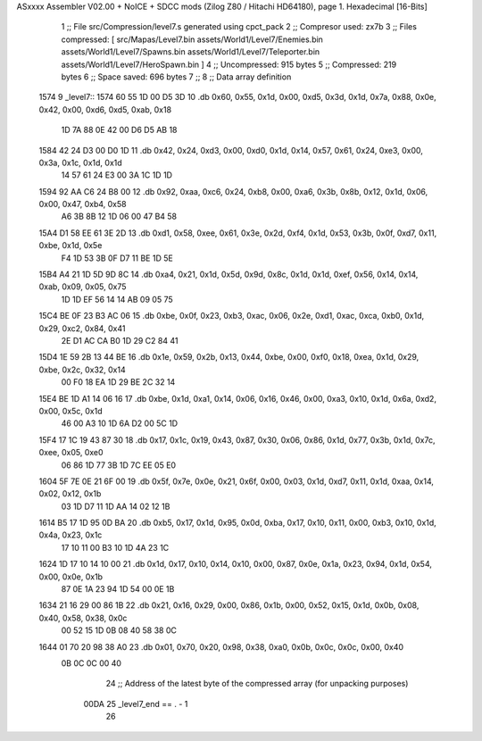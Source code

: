 ASxxxx Assembler V02.00 + NoICE + SDCC mods  (Zilog Z80 / Hitachi HD64180), page 1.
Hexadecimal [16-Bits]



                              1 ;; File src/Compression/level7.s generated using cpct_pack
                              2 ;; Compresor used: zx7b
                              3 ;; Files compressed: [ src/Mapas/Level7.bin assets/World1/Level7/Enemies.bin assets/World1/Level7/Spawns.bin assets/World1/Level7/Teleporter.bin assets/World1/Level7/HeroSpawn.bin ]
                              4 ;; Uncompressed:     915 bytes
                              5 ;; Compressed:       219 bytes
                              6 ;; Space saved:      696 bytes
                              7 ;;
                              8 ;; Data array definition
   1574                       9 _level7::
   1574 60 55 1D 00 D5 3D    10    .db  0x60, 0x55, 0x1d, 0x00, 0xd5, 0x3d, 0x1d, 0x7a, 0x88, 0x0e, 0x42, 0x00, 0xd6, 0xd5, 0xab, 0x18
        1D 7A 88 0E 42 00
        D6 D5 AB 18
   1584 42 24 D3 00 D0 1D    11    .db  0x42, 0x24, 0xd3, 0x00, 0xd0, 0x1d, 0x14, 0x57, 0x61, 0x24, 0xe3, 0x00, 0x3a, 0x1c, 0x1d, 0x1d
        14 57 61 24 E3 00
        3A 1C 1D 1D
   1594 92 AA C6 24 B8 00    12    .db  0x92, 0xaa, 0xc6, 0x24, 0xb8, 0x00, 0xa6, 0x3b, 0x8b, 0x12, 0x1d, 0x06, 0x00, 0x47, 0xb4, 0x58
        A6 3B 8B 12 1D 06
        00 47 B4 58
   15A4 D1 58 EE 61 3E 2D    13    .db  0xd1, 0x58, 0xee, 0x61, 0x3e, 0x2d, 0xf4, 0x1d, 0x53, 0x3b, 0x0f, 0xd7, 0x11, 0xbe, 0x1d, 0x5e
        F4 1D 53 3B 0F D7
        11 BE 1D 5E
   15B4 A4 21 1D 5D 9D 8C    14    .db  0xa4, 0x21, 0x1d, 0x5d, 0x9d, 0x8c, 0x1d, 0x1d, 0xef, 0x56, 0x14, 0x14, 0xab, 0x09, 0x05, 0x75
        1D 1D EF 56 14 14
        AB 09 05 75
   15C4 BE 0F 23 B3 AC 06    15    .db  0xbe, 0x0f, 0x23, 0xb3, 0xac, 0x06, 0x2e, 0xd1, 0xac, 0xca, 0xb0, 0x1d, 0x29, 0xc2, 0x84, 0x41
        2E D1 AC CA B0 1D
        29 C2 84 41
   15D4 1E 59 2B 13 44 BE    16    .db  0x1e, 0x59, 0x2b, 0x13, 0x44, 0xbe, 0x00, 0xf0, 0x18, 0xea, 0x1d, 0x29, 0xbe, 0x2c, 0x32, 0x14
        00 F0 18 EA 1D 29
        BE 2C 32 14
   15E4 BE 1D A1 14 06 16    17    .db  0xbe, 0x1d, 0xa1, 0x14, 0x06, 0x16, 0x46, 0x00, 0xa3, 0x10, 0x1d, 0x6a, 0xd2, 0x00, 0x5c, 0x1d
        46 00 A3 10 1D 6A
        D2 00 5C 1D
   15F4 17 1C 19 43 87 30    18    .db  0x17, 0x1c, 0x19, 0x43, 0x87, 0x30, 0x06, 0x86, 0x1d, 0x77, 0x3b, 0x1d, 0x7c, 0xee, 0x05, 0xe0
        06 86 1D 77 3B 1D
        7C EE 05 E0
   1604 5F 7E 0E 21 6F 00    19    .db  0x5f, 0x7e, 0x0e, 0x21, 0x6f, 0x00, 0x03, 0x1d, 0xd7, 0x11, 0x1d, 0xaa, 0x14, 0x02, 0x12, 0x1b
        03 1D D7 11 1D AA
        14 02 12 1B
   1614 B5 17 1D 95 0D BA    20    .db  0xb5, 0x17, 0x1d, 0x95, 0x0d, 0xba, 0x17, 0x10, 0x11, 0x00, 0xb3, 0x10, 0x1d, 0x4a, 0x23, 0x1c
        17 10 11 00 B3 10
        1D 4A 23 1C
   1624 1D 17 10 14 10 00    21    .db  0x1d, 0x17, 0x10, 0x14, 0x10, 0x00, 0x87, 0x0e, 0x1a, 0x23, 0x94, 0x1d, 0x54, 0x00, 0x0e, 0x1b
        87 0E 1A 23 94 1D
        54 00 0E 1B
   1634 21 16 29 00 86 1B    22    .db  0x21, 0x16, 0x29, 0x00, 0x86, 0x1b, 0x00, 0x52, 0x15, 0x1d, 0x0b, 0x08, 0x40, 0x58, 0x38, 0x0c
        00 52 15 1D 0B 08
        40 58 38 0C
   1644 01 70 20 98 38 A0    23    .db  0x01, 0x70, 0x20, 0x98, 0x38, 0xa0, 0x0b, 0x0c, 0x0c, 0x00, 0x40
        0B 0C 0C 00 40
                             24 ;; Address of the latest byte of the compressed array (for unpacking purposes)
                     00DA    25 _level7_end == . - 1
                             26 
